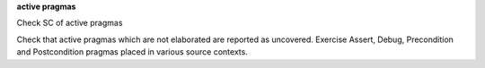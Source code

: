 **active pragmas**

Check SC of active pragmas

Check that active pragmas which are not elaborated are reported as
uncovered. Exercise Assert, Debug, Precondition and Postcondition pragmas
placed in various source contexts.
